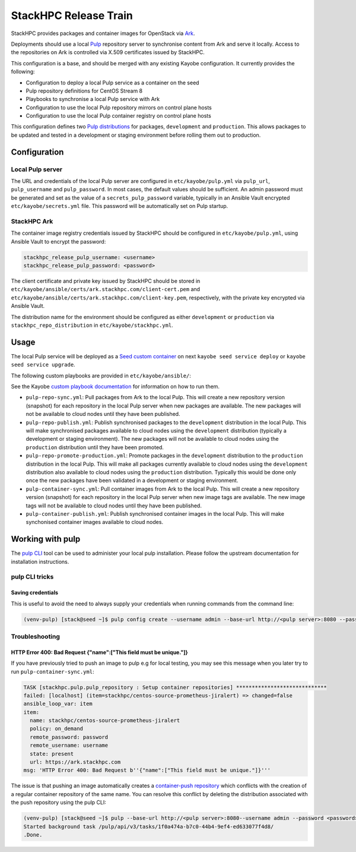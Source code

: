 ======================
StackHPC Release Train
======================

StackHPC provides packages and container images for OpenStack via `Ark
<https://ark.stackhpc.com>`__.

Deployments should use a local `Pulp <https://pulpproject.org/>`__ repository
server to synchronise content from Ark and serve it locally. Access to the
repositories on Ark is controlled via X.509 certificates issued by StackHPC.

This configuration is a base, and should be merged with any existing Kayobe
configuration. It currently provides the following:

* Configuration to deploy a local Pulp service as a container on the seed
* Pulp repository definitions for CentOS Stream 8
* Playbooks to synchronise a local Pulp service with Ark
* Configuration to use the local Pulp repository mirrors on control plane hosts
* Configuration to use the local Pulp container registry on control plane hosts

This configuration defines two `Pulp distributions
<https://docs.pulpproject.org/pulpcore/workflows/promotion.html>`__ for
packages, ``development`` and ``production``. This allows packages to be
updated and tested in a development or staging environment before rolling them
out to production.

Configuration
=============

Local Pulp server
-----------------

The URL and credentials of the local Pulp server are configured in
``etc/kayobe/pulp.yml`` via ``pulp_url``, ``pulp_username`` and
``pulp_password``. In most cases, the default values should be sufficient.
An admin password must be generated and set as the value of a
``secrets_pulp_password`` variable, typically in an Ansible Vault encrypted
``etc/kayobe/secrets.yml`` file. This password will be automatically set on
Pulp startup.

StackHPC Ark
------------

The container image registry credentials issued by StackHPC should be
configured in ``etc/kayobe/pulp.yml``, using Ansible Vault to encrypt the
password:

.. code-block:: yaml

   stackhpc_release_pulp_username: <username>
   stackhpc_release_pulp_password: <password>

The client certificate and private key issued by StackHPC should be stored in
``etc/kayobe/ansible/certs/ark.stackhpc.com/client-cert.pem`` and
``etc/kayobe/ansible/certs/ark.stackhpc.com/client-key.pem``, respectively,
with the private key encrypted via Ansible Vault.

The distribution name for the environment should be configured as either
``development`` or ``production`` via ``stackhpc_repo_distribution`` in
``etc/kayobe/stackhpc.yml``.

Usage
=====

The local Pulp service will be deployed as a `Seed custom container
<https://docs.openstack.org/kayobe/yoga/configuration/reference/seed-custom-containers.html>`__
on next ``kayobe seed service deploy`` or ``kayobe seed service upgrade``.

The following custom playbooks are provided in ``etc/kayobe/ansible/``:

See the Kayobe `custom playbook documentation
<https://docs.openstack.org/kayobe/yoga/custom-ansible-playbooks.html>`__
for information on how to run them.

* ``pulp-repo-sync.yml``: Pull packages from Ark to the local Pulp. This will
  create a new repository version (snapshot) for each repository in the local
  Pulp server when new packages are available. The new packages will not be
  available to cloud nodes until they have been published.
* ``pulp-repo-publish.yml``: Publish synchronised packages to the
  ``development`` distribution in the local Pulp. This will make synchronised
  packages available to cloud nodes using the ``development`` distribution
  (typically a development or staging environment). The new packages will not
  be available to cloud nodes using the ``production`` distribution until they
  have been promoted.
* ``pulp-repo-promote-production.yml``: Promote packages in the ``development``
  distribution to the ``production`` distribution in the local Pulp. This will
  make all packages currently available to cloud nodes using the
  ``development`` distribution also available to cloud nodes using the
  ``production`` distribution. Typically this would be done only once the new
  packages have been validated in a development or staging environment.
* ``pulp-container-sync.yml``: Pull container images from Ark to the local
  Pulp. This will create a new repository version (snapshot) for each
  repository in the local Pulp server when new image tags are available. The
  new image tags will not be available to cloud nodes until they have been
  published.
* ``pulp-container-publish.yml``: Publish synchronised container images in the
  local Pulp. This will make synchonised container images available to cloud
  nodes.

Working with pulp
=================

The `pulp CLI
<https://docs.pulpproject.org/pulp_cli/>`__  tool can be used to administer your local
pulp installation. Please follow the upstream documentation for installation
instructions.

pulp CLI tricks
---------------

Saving credentials
~~~~~~~~~~~~~~~~~~

This is useful to avoid the need to always supply your credentials when running commands
from the command line:

.. code-block:: console

    (venv-pulp) [stack@seed ~]$ pulp config create --username admin --base-url http://<pulp server>:8080 --password <password>


Troubleshooting
---------------

HTTP Error 400: Bad Request {"name":["This field must be unique."]}
~~~~~~~~~~~~~~~~~~~~~~~~~~~~~~~~~~~~~~~~~~~~~~~~~~~~~~~~~~~~~~~~~~~

If you have previously tried to push an image to pulp e.g for local testing, you may
see this message when you later try to run ``pulp-container-sync.yml``:

.. code-block:: console

    TASK [stackhpc.pulp.pulp_repository : Setup container repositories] *****************************
    failed: [localhost] (item=stackhpc/centos-source-prometheus-jiralert) => changed=false
    ansible_loop_var: item
    item:
      name: stackhpc/centos-source-prometheus-jiralert
      policy: on_demand
      remote_password: password
      remote_username: username
      state: present
      url: https://ark.stackhpc.com
    msg: 'HTTP Error 400: Bad Request b''{"name":["This field must be unique."]}'''

The issue is that pushing an image automatically creates a `container-push repository
<https://docs.pulpproject.org/pulp_container/restapi.html#tag/Repositories:-Container-Push>`__
which conflicts with the creation of a regular container repository of the same
name. You can resolve this conflict by deleting the distribution associated 
with the push repository using the pulp CLI:

.. code-block:: console

    (venv-pulp) [stack@seed ~]$ pulp --base-url http://<pulp server>:8080--username admin --password <password> container distribution destroy --name stackhpc/centos-source-prometheus-jiralert
    Started background task /pulp/api/v3/tasks/1f0a474a-b7c0-44b4-9ef4-ed633077f4d8/
    .Done.

